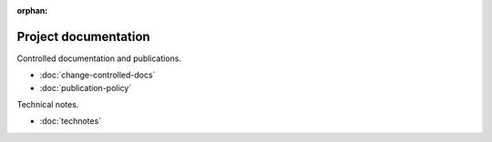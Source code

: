 :orphan:

#####################
Project documentation
#####################

Controlled documentation and publications.

- :doc:`change-controlled-docs`
- :doc:`publication-policy`

Technical notes.

- :doc:`technotes`
